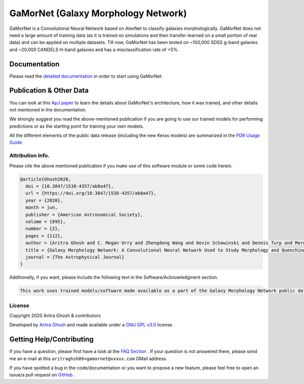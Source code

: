 GaMorNet (Galaxy Morphology Network)
=====================================

.. image:: https://readthedocs.org/projects/gamornet/badge/?version=latest
    :target: https://gamornet.readthedocs.io/en/latest/?badge=latest
    :alt: Documentation Status

.. image:: https://img.shields.io/badge/license-GPL%20v3.0-blue
    :target: https://github.com/aritraghsh09/GaMorNet/blob/master/LICENSE
    :alt: License Information

.. image:: https://badge.fury.io/py/gamornet.svg
    :target: https://pypi.org/project/gamornet/
    :alt: PyPI version

.. image:: https://img.shields.io/badge/doi-10.3847%2F1538--4357%2Fab8a47-blue
    :target: https://doi.org/10.3847/1538-4357/ab8a47
    :alt: DOI Link

.. image:: https://img.shields.io/badge/arXiv-Coming%20Soon-blue
    :target: https://github.com/aritraghsh09/GaMorNet/
    :alt: arXiv


GaMorNet is a Convolutional Neural Network based on AlexNet to classify galaxies morphologically. GaMorNet does not need a large amount of training data (as it is trained on simulations and then transfer-learned on a small portion of real data) and can be applied on multiple datasets. Till now, GaMorNet has been tested on ~100,000 SDSS g-band galaxies and ~20,000 CANDELS H-band galaxies and has a misclassification rate of <5%. 


Documentation
-------------

Please read the `detailed documentation <https://gamornet.readthedocs.io/>`_ in order to start using GaMorNet


Publication & Other Data
------------------------
You can look at this `ApJ paper <https://doi.org/10.3847/1538-4357/ab8a47>`_ to learn the details about GaMorNet's architecture, how it was trained, and other details not mentioned in the documentation. 

We strongly suggest you read the above-mentioned publication if you are going to use our trained models for performing predictions or as the starting point for training your own models.

All the different elements of the public data release (including the new Keras models) are summarized in the `PDR Usage Guide <https://gamornet.readthedocs.io/en/latest/usage_guide.html>`_


Attribution Info.
^^^^^^^^^^^^^^^^^^^
Please cite the above mentioned publication if you make use of this software module or some code herein.

.. code-block:: tex

    @article{Ghosh2020,
      doi = {10.3847/1538-4357/ab8a47},
      url = {https://doi.org/10.3847/1538-4357/ab8a47},
      year = {2020},
      month = jun,
      publisher = {American Astronomical Society},
      volume = {895},
      number = {2},
      pages = {112},
      author = {Aritra Ghosh and C. Megan Urry and Zhengdong Wang and Kevin Schawinski and Dennis Turp and Meredith C. Powell},
      title = {Galaxy Morphology Network: A Convolutional Neural Network Used to Study Morphology and Quenching in $\sim$100, 000 {SDSS} and $\sim$20, 000 {CANDELS} Galaxies},
      journal = {The Astrophysical Journal}
    }

Additionally, if you want, please include the following text in the Software/Acknowledgment section.

.. code-block:: tex

    This work uses trained models/software made available as a part of the Galaxy Morphology Network public data release. 


License
^^^^^^^^
Copyright 2020 Aritra Ghosh & contributors

Developed by `Aritra Ghosh <http://ghosharitra.com>`_ and made available under a `GNU GPL v3.0 <https://github.com/aritraghsh09/GaMorNet/blob/master/LICENSE>`_ license. 



.. _getting_help:

Getting Help/Contributing
--------------------------
If you have a question, please first have a look at the `FAQ Section <https://gamornet.readthedocs.io/en/latest/faq.html>`_ . If your question is not answered there, please send me an e-mail at this ``aritraghsh09+gamornet@xxxxx.com`` GMail address.

If you have spotted a bug in the code/documentation or you want to propose a new feature, please feel free to open an issue/a pull request on `GitHub <https://github.com/aritraghsh09/GaMorNet>`_ .


